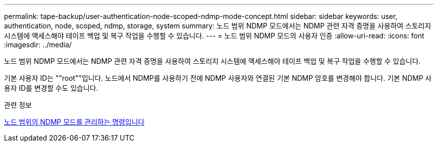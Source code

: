 ---
permalink: tape-backup/user-authentication-node-scoped-ndmp-mode-concept.html 
sidebar: sidebar 
keywords: user, authentication, node, scoped, ndmp, storage, system 
summary: 노드 범위 NDMP 모드에서는 NDMP 관련 자격 증명을 사용하여 스토리지 시스템에 액세스해야 테이프 백업 및 복구 작업을 수행할 수 있습니다. 
---
= 노드 범위 NDMP 모드의 사용자 인증
:allow-uri-read: 
:icons: font
:imagesdir: ../media/


[role="lead"]
노드 범위 NDMP 모드에서는 NDMP 관련 자격 증명을 사용하여 스토리지 시스템에 액세스해야 테이프 백업 및 복구 작업을 수행할 수 있습니다.

기본 사용자 ID는 ""root""입니다. 노드에서 NDMP를 사용하기 전에 NDMP 사용자와 연결된 기본 NDMP 암호를 변경해야 합니다. 기본 NDMP 사용자 ID를 변경할 수도 있습니다.

.관련 정보
xref:commands-manage-node-scoped-ndmp-reference.adoc[노드 범위의 NDMP 모드를 관리하는 명령입니다]
